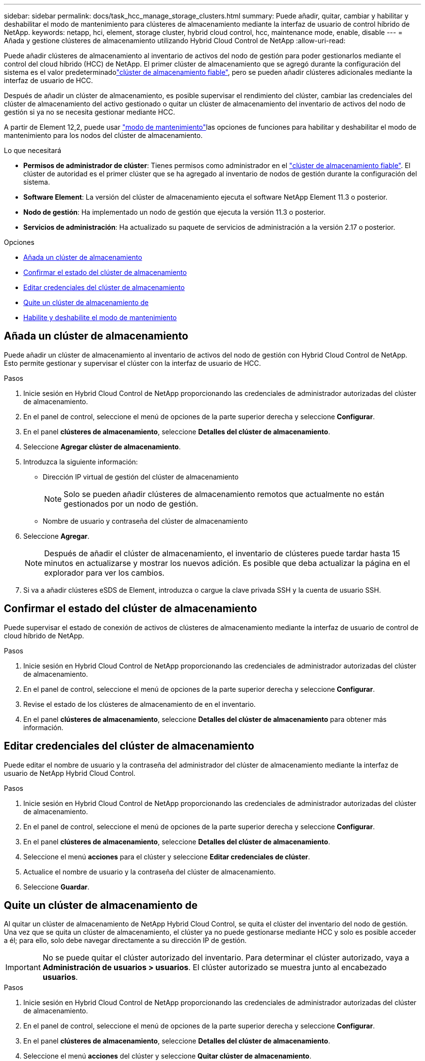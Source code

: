 ---
sidebar: sidebar 
permalink: docs/task_hcc_manage_storage_clusters.html 
summary: Puede añadir, quitar, cambiar y habilitar y deshabilitar el modo de mantenimiento para clústeres de almacenamiento mediante la interfaz de usuario de control híbrido de NetApp. 
keywords: netapp, hci, element, storage cluster, hybrid cloud control, hcc, maintenance mode, enable, disable 
---
= Añada y gestione clústeres de almacenamiento utilizando Hybrid Cloud Control de NetApp
:allow-uri-read: 


[role="lead"]
Puede añadir clústeres de almacenamiento al inventario de activos del nodo de gestión para poder gestionarlos mediante el control del cloud híbrido (HCC) de NetApp. El primer clúster de almacenamiento que se agregó durante la configuración del sistema es el valor predeterminadolink:concept_hci_clusters.html#authoritative-storage-clusters["clúster de almacenamiento fiable"], pero se pueden añadir clústeres adicionales mediante la interfaz de usuario de HCC.

Después de añadir un clúster de almacenamiento, es posible supervisar el rendimiento del clúster, cambiar las credenciales del clúster de almacenamiento del activo gestionado o quitar un clúster de almacenamiento del inventario de activos del nodo de gestión si ya no se necesita gestionar mediante HCC.

A partir de Element 12,2, puede usar link:concept_hci_storage_maintenance_mode.html["modo de mantenimiento"]las opciones de funciones para habilitar y deshabilitar el modo de mantenimiento para los nodos del clúster de almacenamiento.

.Lo que necesitará
* *Permisos de administrador de clúster*: Tienes permisos como administrador en el link:concept_hci_clusters.html#authoritative-storage-clusters["clúster de almacenamiento fiable"]. El clúster de autoridad es el primer clúster que se ha agregado al inventario de nodos de gestión durante la configuración del sistema.
* *Software Element*: La versión del clúster de almacenamiento ejecuta el software NetApp Element 11.3 o posterior.
* *Nodo de gestión*: Ha implementado un nodo de gestión que ejecuta la versión 11.3 o posterior.
* *Servicios de administración*: Ha actualizado su paquete de servicios de administración a la versión 2.17 o posterior.


.Opciones
* <<Añada un clúster de almacenamiento>>
* <<Confirmar el estado del clúster de almacenamiento>>
* <<Editar credenciales del clúster de almacenamiento>>
* <<Quite un clúster de almacenamiento de>>
* <<Habilite y deshabilite el modo de mantenimiento>>




== Añada un clúster de almacenamiento

Puede añadir un clúster de almacenamiento al inventario de activos del nodo de gestión con Hybrid Cloud Control de NetApp. Esto permite gestionar y supervisar el clúster con la interfaz de usuario de HCC.

.Pasos
. Inicie sesión en Hybrid Cloud Control de NetApp proporcionando las credenciales de administrador autorizadas del clúster de almacenamiento.
. En el panel de control, seleccione el menú de opciones de la parte superior derecha y seleccione *Configurar*.
. En el panel *clústeres de almacenamiento*, seleccione *Detalles del clúster de almacenamiento*.
. Seleccione *Agregar clúster de almacenamiento*.
. Introduzca la siguiente información:
+
** Dirección IP virtual de gestión del clúster de almacenamiento
+

NOTE: Solo se pueden añadir clústeres de almacenamiento remotos que actualmente no están gestionados por un nodo de gestión.

** Nombre de usuario y contraseña del clúster de almacenamiento


. Seleccione *Agregar*.
+

NOTE: Después de añadir el clúster de almacenamiento, el inventario de clústeres puede tardar hasta 15 minutos en actualizarse y mostrar los nuevos adición. Es posible que deba actualizar la página en el explorador para ver los cambios.

. Si va a añadir clústeres eSDS de Element, introduzca o cargue la clave privada SSH y la cuenta de usuario SSH.




== Confirmar el estado del clúster de almacenamiento

Puede supervisar el estado de conexión de activos de clústeres de almacenamiento mediante la interfaz de usuario de control de cloud híbrido de NetApp.

.Pasos
. Inicie sesión en Hybrid Cloud Control de NetApp proporcionando las credenciales de administrador autorizadas del clúster de almacenamiento.
. En el panel de control, seleccione el menú de opciones de la parte superior derecha y seleccione *Configurar*.
. Revise el estado de los clústeres de almacenamiento de en el inventario.
. En el panel *clústeres de almacenamiento*, seleccione *Detalles del clúster de almacenamiento* para obtener más información.




== Editar credenciales del clúster de almacenamiento

Puede editar el nombre de usuario y la contraseña del administrador del clúster de almacenamiento mediante la interfaz de usuario de NetApp Hybrid Cloud Control.

.Pasos
. Inicie sesión en Hybrid Cloud Control de NetApp proporcionando las credenciales de administrador autorizadas del clúster de almacenamiento.
. En el panel de control, seleccione el menú de opciones de la parte superior derecha y seleccione *Configurar*.
. En el panel *clústeres de almacenamiento*, seleccione *Detalles del clúster de almacenamiento*.
. Seleccione el menú *acciones* para el clúster y seleccione *Editar credenciales de clúster*.
. Actualice el nombre de usuario y la contraseña del clúster de almacenamiento.
. Seleccione *Guardar*.




== Quite un clúster de almacenamiento de

Al quitar un clúster de almacenamiento de NetApp Hybrid Cloud Control, se quita el clúster del inventario del nodo de gestión. Una vez que se quita un clúster de almacenamiento, el clúster ya no puede gestionarse mediante HCC y solo es posible acceder a él; para ello, solo debe navegar directamente a su dirección IP de gestión.


IMPORTANT: No se puede quitar el clúster autorizado del inventario. Para determinar el clúster autorizado, vaya a *Administración de usuarios > usuarios*. El clúster autorizado se muestra junto al encabezado *usuarios*.

.Pasos
. Inicie sesión en Hybrid Cloud Control de NetApp proporcionando las credenciales de administrador autorizadas del clúster de almacenamiento.
. En el panel de control, seleccione el menú de opciones de la parte superior derecha y seleccione *Configurar*.
. En el panel *clústeres de almacenamiento*, seleccione *Detalles del clúster de almacenamiento*.
. Seleccione el menú *acciones* del clúster y seleccione *Quitar clúster de almacenamiento*.
+

CAUTION: Si selecciona *Sí* a continuación, se eliminará el clúster de la instalación.

. Seleccione *Sí*.




== Habilite y deshabilite el modo de mantenimiento

Esta link:concept_hci_storage_maintenance_mode.html["modo de mantenimiento"] función le brinda la capacidad <<enable_main_mode,habilite>>y <<disable_main_mode,desactivar>>el modo de mantenimiento para un nodo de clúster de almacenamiento.

.Lo que necesitará
* *Software Element*: La versión del clúster de almacenamiento ejecuta el software NetApp Element 12.2 o posterior.
* *Nodo de gestión*: Ha implementado un nodo de gestión que ejecuta la versión 12.2 o posterior.
* *Servicios de administración*: Ha actualizado su paquete de servicios de administración a la versión 2.19 o posterior.
* Tiene acceso para iniciar sesión en el nivel de administrador.




=== [[enable_main_mode]]Habilitar el modo de mantenimiento

Puede utilizar el siguiente procedimiento para habilitar el modo de mantenimiento para un nodo de clúster de almacenamiento.


NOTE: Solo un nodo puede estar en modo de mantenimiento a la vez.

.Pasos
. Abra la dirección IP del nodo de gestión en un navegador web. Por ejemplo:
+
[listing]
----
https://<ManagementNodeIP>
----
. Inicie sesión en NetApp Hybrid Cloud Control proporcionando las credenciales de administrador del clúster de almacenamiento de NetApp HCI.
+

NOTE: Las opciones de las funciones del modo de mantenimiento se deshabilitan en el nivel de solo lectura.

. En el cuadro azul de navegación izquierdo, seleccione la instalación de NetApp HCI.
. En el panel de navegación izquierdo, seleccione *Nodes*.
. Para ver la información del inventario de almacenamiento, seleccione *almacenamiento*.
. Habilite el modo de mantenimiento en un nodo de almacenamiento:
+
[NOTE]
====
La tabla nodos de almacenamiento se actualiza automáticamente cada dos minutos para las acciones iniciadas por el usuario no. Antes de una acción, para asegurarse de tener el estado más actualizado, puede actualizar la tabla nodos con el icono de actualización ubicado en el lado superior derecho de la tabla nodos.

image:hcc_enable_maintenance_mode.PNG["Habilite el modo de mantenimiento"]

====
+
.. En *acciones*, seleccione *Activar modo de mantenimiento*.
+
Mientras *modo de mantenimiento* está activado, las acciones del modo de mantenimiento no están disponibles para el nodo seleccionado y para todos los demás nodos del mismo clúster.

+
Una vez completada *activación del modo de mantenimiento*, la columna *Estado del nodo* muestra un icono de llave y el texto "*modo de mantenimiento*" para el nodo que está en modo de mantenimiento.







=== [[disable_main_mode]]desactive el modo de mantenimiento

Una vez que un nodo se ha colocado correctamente en modo de mantenimiento, la acción *Desactivar modo de mantenimiento* está disponible para este nodo. Las acciones en los otros nodos no están disponibles hasta que el modo de mantenimiento se deshabilita correctamente en el nodo que experimenta mantenimiento.

.Pasos
. Para el nodo en modo de mantenimiento, en *acciones*, seleccione *Desactivar modo de mantenimiento*.
+
Mientras *el modo de mantenimiento* está desactivado, las acciones del modo de mantenimiento no están disponibles para el nodo seleccionado y para todos los demás nodos del mismo clúster.

+
Después de que se completa *desactivación del modo de mantenimiento*, la columna *Estado del nodo* muestra *activo*.

+

NOTE: Cuando un nodo se encuentra en modo de mantenimiento, no acepta datos nuevos. Como resultado, puede tardar más tiempo en deshabilitar el modo de mantenimiento, porque el nodo debe sincronizar sus datos de nuevo para poder salir del modo de mantenimiento. Cuanto más tiempo gaste en el modo de mantenimiento, más tiempo será necesario para deshabilitar el modo de mantenimiento.





=== Solucionar problemas

Si se producen errores cuando se habilita o se deshabilita el modo de mantenimiento, se muestra un error de banner en la parte superior de la tabla Nodes. Para obtener más información sobre el error, puede seleccionar el enlace *Mostrar detalles* que se proporciona en el banner para mostrar cuáles son las devoluciones de la API.

[discrete]
== Obtenga más información

* link:task_mnode_manage_storage_cluster_assets.html["Crear y gestionar activos de clúster de almacenamiento"]
* https://www.netapp.com/hybrid-cloud/hci-documentation/["Página de recursos de NetApp HCI"^]

